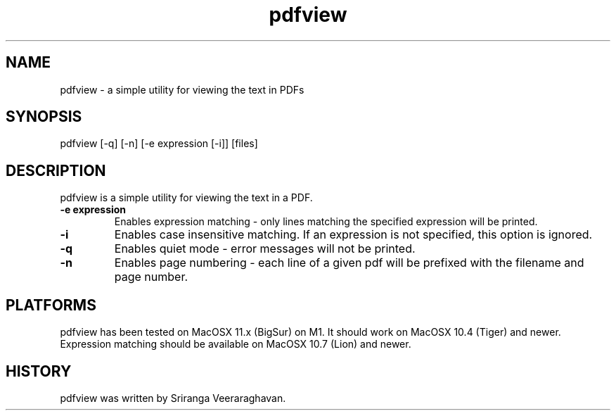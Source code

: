 .TH pdfview 1
.SH NAME
pdfview \- a simple utility for viewing the text in PDFs
.SH SYNOPSIS
pdfview [\-q] [\-n] [\-e expression [\-i]] [files]
.SH DESCRIPTION
pdfview is a simple utility for viewing the text in a PDF.
.TP
.B \-e expression
Enables expression matching - only lines matching the specified 
expression will be printed.
.TP
.B \-i
Enables case insensitive matching.  If an expression is not
specified, this option is ignored.
.TP
.B \-q
Enables quiet mode \- error messages will not be printed.
.TP
.B \-n
Enables page numbering \- each line of a given pdf will be
prefixed with the filename and page number.
.SH PLATFORMS
pdfview has been tested on MacOSX 11.x (BigSur) on M1.  It 
should work on MacOSX 10.4 (Tiger) and newer.  Expression
matching should be available on MacOSX 10.7 (Lion) and newer.
.SH HISTORY
pdfview was written by Sriranga Veeraraghavan.
